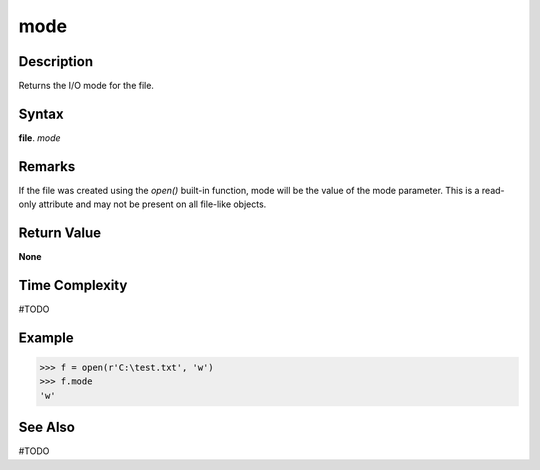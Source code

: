 ====
mode
====

Description
===========
Returns the I/O mode for the file.

Syntax
======
**file**. *mode*

Remarks
=======
If the file was created using the *open()* built-in function, mode will be the value of the mode parameter. This is a read-only attribute and may not be present on all file-like objects.

Return Value
============
**None**

Time Complexity
===============
#TODO

Example
=======
>>> f = open(r'C:\test.txt', 'w')
>>> f.mode
'w'

See Also
========
#TODO
